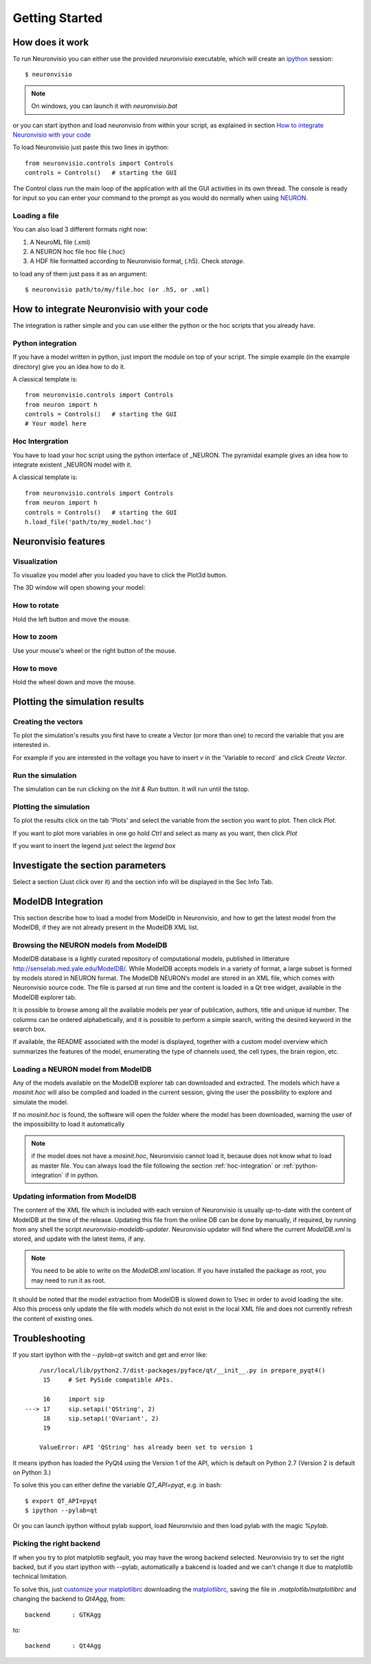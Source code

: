 .. _getting started:

***************
Getting Started
***************

How does it work
================

To run Neuronvisio you can either use the provided `neuronvisio` executable,
which will create an ipython_ session::

    $ neuronvisio

.. _ipython: http://ipython.org/

.. note:: On windows, you can launch it with `neuronvisio.bat` 

or you can start ipython and load neuronvisio from within your script, 
as explained in section `How to integrate Neuronvisio with your code`_ 

To load Neuronvisio just paste this two lines in ipython::

    from neuronvisio.controls import Controls 
    controls = Controls()   # starting the GUI

The Control class run the main loop of the application with all the GUI activities
in its own thread. The console is ready for input so you can enter your command to 
the prompt as you would do normally when using NEURON_.

.. _NEURON: http://www.neuron.yale.edu/neuron/

.. _loading-a-file: 

Loading a file
--------------

You can also load 3 different formats right now:

1. A NeuroML file (.xml)
2. A NEURON hoc file hoc file (.hoc)
3. A HDF file formatted according to Neuronvisio format, (.h5). Check `storage`.  

to load any of them just pass it as an argument::

	$ neuronvisio path/to/my/file.hoc (or .h5, or .xml)

.. note: The import of the NeuroML is done using the current NeuroML importer facilities provided with NEURON, which they are not working all the time. When released, we will switch to libNeuroML_. 

.. _libNeuroML: https://github.com/NeuralEnsemble/libNeuroML

How to integrate Neuronvisio with your code
===========================================

The integration is rather simple and you can use either the python or the hoc 
scripts that you already have.

.. _python-integration:

Python integration
------------------

If you have a model written in python, just import the module on top of your 
script. The simple example (in the example directory) give you an idea how to do 
it.

A classical template is::

    from neuronvisio.controls import Controls
    from neuron import h 
    controls = Controls()   # starting the GUI
    # Your model here

.. _hoc-integration:

Hoc Intergration
----------------

You have to load your hoc script using the python interface of _NEURON. 
The pyramidal example gives an idea how to integrate existent _NEURON model 
with it.

A classical template is::

    from neuronvisio.controls import Controls
    from neuron import h 
    controls = Controls()   # starting the GUI
    h.load_file('path/to/my_model.hoc')

Neuronvisio features
====================

Visualization
-------------

To visualize you model after you loaded you have to click the Plot3d button.

.. image:: _static/neuronvisio_main_control.png
    

The 3D window will open showing your model:
    
.. image:: _static/Neuronvisio_3D.png

How to rotate
-------------

Hold the left button and move the mouse.

How to zoom
-----------

Use your mouse's wheel or the right button of the mouse.

How to move
-----------

Hold the wheel down and move the mouse.

Plotting the simulation results
===============================

Creating the vectors
--------------------

To plot the simulation's results you first have to create a Vector 
(or more than one) to record the variable that you are interested in.

For example if you are interested in the voltage you have to insert `v` 
in the 'Variable to record` and click `Create Vector`. 

.. image:: _static/neuronvisio_main_control.png

Run the simulation
------------------

The simulation can be run clicking on the `Init & Run` button. 
It will run until the tstop.

.. image:: _static/neuronvisio_main_control.png
    
    
Plotting the simulation
-----------------------

To plot the results click on the tab 'Plots' and select the variable 
from the section you want to plot. Then click `Plot`.

If you want to plot more variables in one go hold `Ctrl` and select as 
many as you want, then click `Plot`

If you want to insert the legend just select the `legend box` 

.. image:: _static/plotting_vector_results.png
    :scale: 70

Investigate the section parameters
==================================

Select a section (Just click over it) and the section info 
will be displayed in the Sec Info Tab.

.. image:: _static/Neuronvisio_sec_info.png
    :scale: 80
    
ModelDB Integration
===================

This section describe how to load a model from ModelDb in Neuronvisio, 
and how to get the latest model from the ModelDB, if they are not 
already present in the ModelDB XML list.

Browsing the NEURON models from ModelDB
---------------------------------------

ModelDB database is a lightly curated repository of computational models,
published in litterature http://senselab.med.yale.edu/ModelDB/. While 
ModelDB accepts models in a variety of format, a large subset is formed 
by models stored in NEURON format. The ModelDB NEURON’s model are stored 
in an XML file, which comes with Neuronvisio source code. The file is 
parsed at run time and the content is loaded in a Qt tree widget, 
available in the ModelDB explorer tab.
 
It is possible to browse among all the available models 
per year of publication, authors, title and unique id number. The columns 
can be ordered alphabetically, and it is possible to perform a simple search, 
writing the desired keyword in the search box.

If available, the README associated with the model is displayed, 
together with a custom model overview which summarizes the features of 
the model, enumerating the type of channels used, the cell types, the 
brain region, etc.

.. image:: _static/neuronvisio_modelDB.png

Loading a NEURON model from ModelDB
-----------------------------------

Any of the models available on the ModelDB explorer tab can downloaded and extracted. 
The models which have a `mosinit.hoc` will also be compiled and loaded in the current 
session, giving the user the possibility to explore and simulate the model. 

If no `mosinit.hoc` is found, the software will open the folder where the model has been downloaded,
warning the user of the impossibility to load it automatically

.. note:: if the model does not have a `mosinit.hoc`, Neuronvisio cannot load it, because does not know what to load as master file. You can always load the file following the section :ref:`hoc-integration` or :ref:`python-integration` if in python.



Updating information from ModelDB
---------------------------------

The content of the XML file which is included with each version of 
Neuronvisio is usually up-to-date with the content of ModelDB at the time 
of the release. Updating this file from the online DB can be done by 
manually, if required, by running from any shell the script 
`neuronvisio-modeldb-updater`. Neuronvisio updater will find where the 
current `ModelDB.xml` is stored, and update with the latest items, if any.

.. note:: You need to be able to write on the `ModelDB.xml` location. If you have installed the package as root, you may need to run it as root.

It should be noted that the model extraction from ModelDB is slowed down 
to 1/sec in order to avoid loading the site. Also this process only 
update the file with models which do not exist in the local XML file 
and does not currently refresh the content of existing ones.

Troubleshooting
===============

If you start ipython with the `--pylab=qt` switch and get and error like:: 

    	/usr/local/lib/python2.7/dist-packages/pyface/qt/__init__.py in prepare_pyqt4()
         15     # Set PySide compatible APIs.
    
         16     import sip
    ---> 17     sip.setapi('QString', 2)
         18     sip.setapi('QVariant', 2)
         19 
    
    	ValueError: API 'QString' has already been set to version 1
	 

It means ipython has loaded the PyQt4 using the Version 1 of the API, which
is default on Python 2.7 (Version 2 is default on Python 3.) 

To solve this you can either define the variable `QT_API=pyqt`, e.g. in bash::

    $ export QT_API=pyqt
    $ ipython --pylab=qt
    
Or you can launch ipython without pylab support, load Neuronvisio and then 
load pylab with the magic `%pylab`.

Picking the right backend
-------------------------

If when you try to plot matplotlib segfault, you may have the wrong backend selected. 
Neuronvisio try to set the right backed, but if you start ipython with --pylab, automatically
a bakcend is loaded and we can't change it due to matplotlib technical limitation.

To solve this, just `customize your matplotlibrc`_ downloading the matplotlibrc_, saving 
the file in `.matplotlib/matplotlibrc` and changing the backend to `Qt4Agg`, from:: 

	backend      : GTKAgg

to::

	backend      : Qt4Agg

.. _matplotlibrc: http://matplotlib.sourceforge.net/_static/matplotlibrc
.. _customize your matplotlibrc: http://matplotlib.sourceforge.net/users/customizing.html#customizing-matplotlib